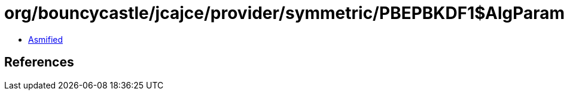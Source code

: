 = org/bouncycastle/jcajce/provider/symmetric/PBEPBKDF1$AlgParams.class

 - link:PBEPBKDF1$AlgParams-asmified.java[Asmified]

== References

